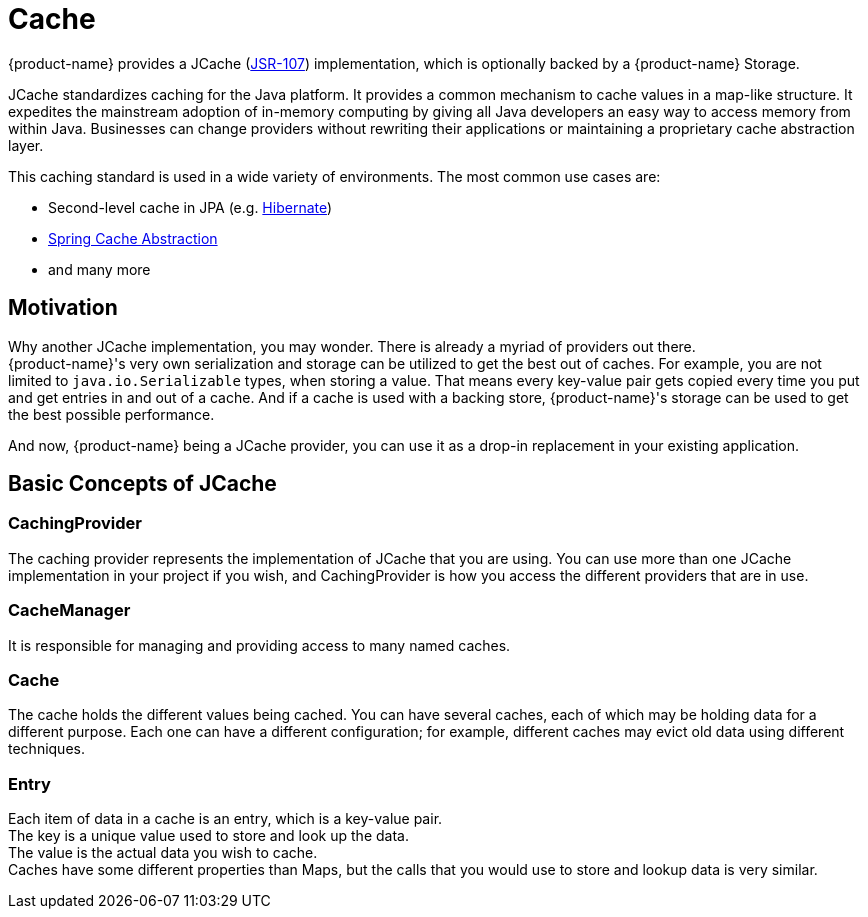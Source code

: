 = Cache

{product-name} provides a JCache (https://www.jcp.org/en/jsr/detail?id=107[JSR-107]) implementation, which is optionally backed by a {product-name} Storage.

JCache standardizes caching for the Java platform.
It provides a common mechanism to cache values in a map-like structure.
It expedites the mainstream adoption of in-memory computing by giving all Java developers an easy way to access memory from within Java.
Businesses can change providers without rewriting their applications or maintaining a proprietary cache abstraction layer.

This caching standard is used in a wide variety of environments.
The most common use cases are:

* Second-level cache in JPA (e.g. xref:use-cases/hibernate-second-level-cache.adoc[Hibernate])
* xref:use-cases/spring-cache.adoc[Spring Cache Abstraction]
* and many more

== Motivation

Why another JCache implementation, you may wonder.
There is already a myriad of providers out there. +
{product-name}'s very own serialization and storage can be utilized to get the best out of caches.
For example, you are not limited to `java.io.Serializable` types, when storing a value.
That means every key-value pair gets copied every time you put and get entries in and out of a cache.
And if a cache is used with a backing store, {product-name}'s storage can be used to get the best possible performance.

And now, {product-name} being a JCache provider, you can use it as a drop-in replacement in your existing application.

== Basic Concepts of JCache

=== CachingProvider

The caching provider represents the implementation of JCache that you are using.
You can use more than one JCache implementation in your project if you wish, and CachingProvider is how you access the different providers that are in use.

=== CacheManager

It is responsible for managing and providing access to many named caches.

=== Cache

The cache holds the different values being cached.
You can have several caches, each of which may be holding data for a different purpose.
Each one can have a different configuration;
for example, different caches may evict old data using different techniques.

=== Entry

Each item of data in a cache is an entry, which is a key-value pair. +
The key is a unique value used to store and look up the data. +
The value is the actual data you wish to cache. +
Caches have some different properties than Maps, but the calls that you would use to store and lookup data is very similar.
